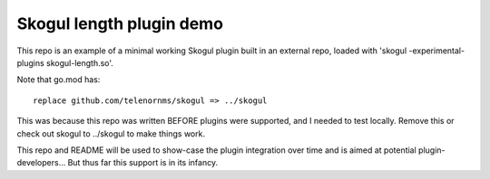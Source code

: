 Skogul length plugin demo
=========================

This repo is an example of a minimal working Skogul plugin built in an
external repo, loaded with 'skogul -experimental-plugins skogul-length.so'.

Note that go.mod has::

	replace github.com/telenornms/skogul => ../skogul

This was because this repo was written BEFORE plugins were supported, and I
needed to test locally. Remove this or check out skogul to ../skogul to
make things work.

This repo and README will be used to show-case the plugin integration over
time and is aimed at potential plugin-developers... But thus far this
support is in its infancy.
